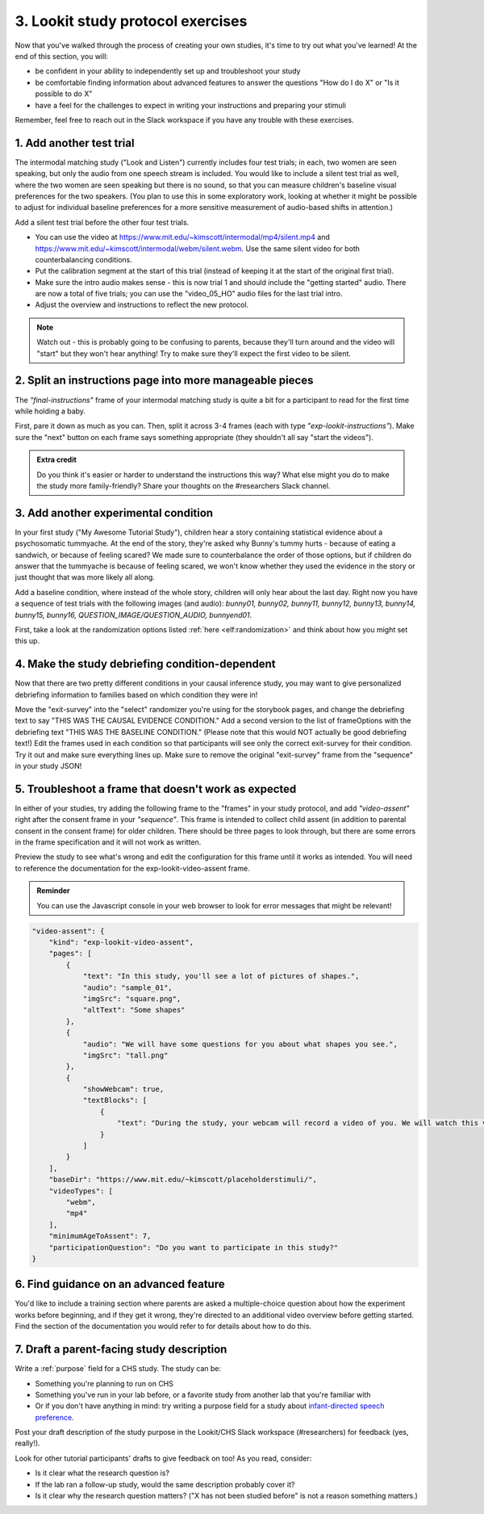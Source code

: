 ##########################################
3. Lookit study protocol exercises
##########################################

Now that you've walked through the process of creating your own studies, it's time to try out what you've learned! At the end of this section, you will:

* be confident in your ability to independently set up and troubleshoot your study
* be comfortable finding information about advanced features to answer the questions "How do I do X" or "Is it possible to do X"
* have a feel for the challenges to expect in writing your instructions and preparing your stimuli

Remember, feel free to reach out in the Slack workspace if you have any trouble with these exercises.

1. Add another test trial
~~~~~~~~~~~~~~~~~~~~~~~~~~~~~

The intermodal matching study ("Look and Listen") currently includes four test trials; in each, two women are seen speaking, but only the audio from one speech stream is included. You would like to include a silent test trial as well, where the two women are seen speaking but there is no sound, so that you can measure children's baseline visual preferences for the two speakers. (You plan to use this in some exploratory work, looking at whether it might be possible to adjust for individual baseline preferences for a more sensitive measurement of audio-based shifts in attention.)

Add a silent test trial before the other four test trials. 

* You can use the video at https://www.mit.edu/~kimscott/intermodal/mp4/silent.mp4 and https://www.mit.edu/~kimscott/intermodal/webm/silent.webm. Use the same silent video for both counterbalancing conditions.
* Put the calibration segment at the start of this trial (instead of keeping it at the start of the original first trial). 
* Make sure the intro audio makes sense - this is now trial 1 and should include the "getting started" audio. There are now a total of five trials; you can use the "video_05_HO" audio files for the last trial intro. 
* Adjust the overview and instructions to reflect the new protocol. 

.. admonition:: Note

   Watch out - this is probably going to be confusing to parents, because they'll turn around and the video will "start" but they won't hear anything! Try to make sure they'll expect the first video to be silent.
   
2. Split an instructions page into more manageable pieces
~~~~~~~~~~~~~~~~~~~~~~~~~~~~~~~~~~~~~~~~~~~~~~~~~~~~~~~~~~

The `"final-instructions"` frame of your intermodal matching study is quite a bit for a participant to read for the first time while holding a baby. 

First, pare it down as much as you can. Then, split it across 3-4 frames (each with type `"exp-lookit-instructions"`). Make sure the "next" button on each frame says something appropriate (they shouldn't all say "start the videos"). 

.. admonition:: Extra credit

   Do you think it's easier or harder to understand the instructions this way? What else might you do to make the study more family-friendly? Share your thoughts on the #researchers Slack channel.

3. Add another experimental condition
~~~~~~~~~~~~~~~~~~~~~~~~~~~~~~~~~~~~~~~~~

In your first study ("My Awesome Tutorial Study"), children hear a story containing statistical evidence about a psychosomatic tummyache. At the end of the story, they're asked why Bunny's tummy hurts - because of eating a sandwich, or because of feeling scared? We made sure to counterbalance the order of those options, but if children do answer that the tummyache is because of feeling scared, we won't know whether they used the evidence in the story or just thought that was more likely all along.

Add a baseline condition, where instead of the whole story, children will only hear about the last day. Right now you have a sequence of test trials with the following images (and audio): `bunny01, bunny02, bunny11, bunny12, bunny13, bunny14, bunny15, bunny16, QUESTION_IMAGE/QUESTION_AUDIO, bunnyend01`.

First, take a look at the randomization options listed :ref:`here <elf:randomization>` and think about how you might set this up.

.. raw:: html
  
    <details style="margin-left:50px;">
        <summary>Hint 1</summary>
        <p>Find the "storybook-causal" section of your study JSON. Inside you have a "frameList" which currently lists each storybook page. Try inserting a single "select" randomizer frame instead of the individual elements of that list - i.e., make a frame with kind `choice` and sampler `select`. This select randomizer can have its own "frameOptions" (like your original "frameList") and "commonFrameProperties". Use the documentation to learn how to tell it to use a particular subset of the frames in "frameOptions".</p>
    </details>
    
    <details style="margin-left:50px;">
        <summary>Hint 2</summary>
        <p>Set "whichFrames" in your inner "select" randomizer to something like "STORY_PAGE_LIST". Then add "STORY_PAGE_LIST" as a key in each of the "parameterSets" in your outer "random-parameter-set" randomizer. To do ALL the frames in order, you can use the value -1 for whichFrames (see the :ref:`section on this parameter <elf:select-parameters>`). To do just the first two frames in "frameOptions", you would use [0, 1].</p>
    </details>
    
    <details style="margin-left:50px;">
        <summary>Hint 3</summary>
        <p>You still want to counterbalance the order of the options in the test question, so you have a 2 x 2 design - bunnya01/bunnyb01 x baseline/causal. You can do this by making four parameterSets in your random-parameter-set randomizer.</p>
    </details>

4. Make the study debriefing condition-dependent
~~~~~~~~~~~~~~~~~~~~~~~~~~~~~~~~~~~~~~~~~~~~~~~~~

Now that there are two pretty different conditions in your causal inference study, you may want to give personalized debriefing information to families based on which condition they were in! 

Move the "exit-survey" into the "select" randomizer you're using for the storybook pages, and change the debriefing text to say "THIS WAS THE CAUSAL EVIDENCE CONDITION." Add a second version to the list of frameOptions with the debriefing text "THIS WAS THE BASELINE CONDITION." (Please note that this would NOT actually be good debriefing text!) Edit the frames used in each condition so that participants will see only the correct exit-survey for their condition. Try it out and make sure everything lines up. Make sure to remove the original "exit-survey" frame from the "sequence" in your study JSON!


5. Troubleshoot a frame that doesn't work as expected
~~~~~~~~~~~~~~~~~~~~~~~~~~~~~~~~~~~~~~~~~~~~~~~~~~~~~~

In either of your studies, try adding the following frame to the "frames" in your study protocol, and add `"video-assent"` right after the consent frame in your `"sequence"`. This frame is intended to collect child assent (in addition to parental consent in the consent frame) for older children. There should be three pages to look through, but there are some errors in the frame specification and it will not work as written. 

Preview the study to see what's wrong and edit the configuration for this frame until it works as intended. You will need to reference the documentation for the exp-lookit-video-assent frame.

.. admonition:: Reminder

   You can use the Javascript console in your web browser to look for error messages that might be relevant!

.. code:: javascript

    "video-assent": {
        "kind": "exp-lookit-video-assent",
        "pages": [
            {
                "text": "In this study, you'll see a lot of pictures of shapes.",
                "audio": "sample_01",
                "imgSrc": "square.png",
                "altText": "Some shapes"
            },
            {
                "audio": "We will have some questions for you about what shapes you see.",
                "imgSrc": "tall.png"
            },
            {
                "showWebcam": true,
                "textBlocks": [
                    {
                        "text": "During the study, your webcam will record a video of you. We will watch this video later so we can write down your answers to the questions."
                    }
                ]
            }
        ],
        "baseDir": "https://www.mit.edu/~kimscott/placeholderstimuli/",
        "videoTypes": [
            "webm",
            "mp4"
        ],
        "minimumAgeToAssent": 7,
        "participationQuestion": "Do you want to participate in this study?"
    }
   
6. Find guidance on an advanced feature
~~~~~~~~~~~~~~~~~~~~~~~~~~~~~~~~~~~~~~~~~~~~~~~~~

You'd like to include a training section where parents are asked a multiple-choice question about how the experiment works before beginning, and if they get it wrong, they're directed to an additional video overview before getting started. Find the section of the documentation you would refer to for details about how to do this.

7. Draft a parent-facing study description
~~~~~~~~~~~~~~~~~~~~~~~~~~~~~~~~~~~~~~~~~~~~~~~~

Write a :ref:`purpose` field for a CHS study. The study can be:

* Something you're planning to run on CHS
* Something you've run in your lab before, or a favorite study from another lab that you're familiar with
* Or if you don't have anything in mind: try writing a purpose field for a study about `infant-directed speech preference <https://psyarxiv.com/s98ab>`_.

Post your draft description of the study purpose in the Lookit/CHS Slack workspace (#researchers) for feedback (yes, really!). 

Look for other tutorial participants' drafts to give feedback on too! As you read, consider:

* Is it clear what the research question is?
* If the lab ran a follow-up study, would the same description probably cover it?
* Is it clear why the research question matters? ("X has not been studied before" is not a reason something matters.)
